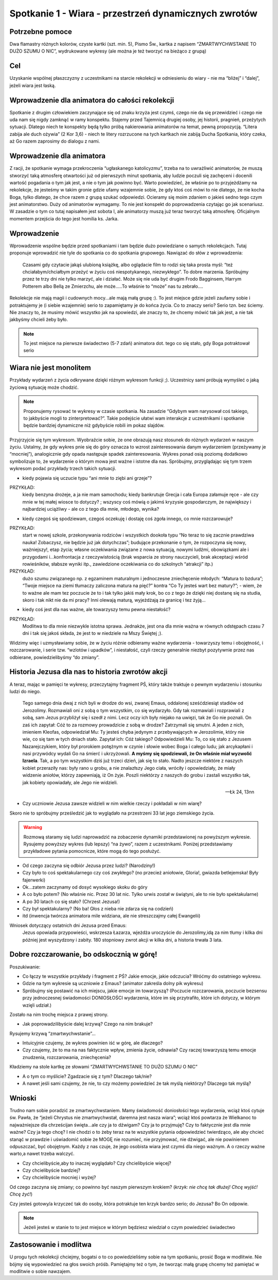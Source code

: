 ***************************************************************
Spotkanie 1 - Wiara - przestrzeń dynamicznych zwrotów
***************************************************************

==================================
Potrzebne pomoce
==================================

Dwa flamastry   różnych   kolorów,   czyste   kartki   (szt.   min.   5),   Pismo   Św.,   kartka z napisem “ZMARTWYCHWSTANIE TO DUŻO SZUMU O NIC”, wydrukowane wykresy (ale można je też tworzyć na bieżąco z grupą)

==================================
Cel
==================================

Uzyskanie wspólnej płaszczyzny z uczestnikami na starcie rekolekcji w odniesieniu do wiary - nie ma “bliżej” i “dalej”, jeżeli wiara jest łaską.

================================================
Wprowadzenie dla animatora do całości rekolekcji
================================================

Spotkanie z drugim człowiekiem zaczynające się od znaku krzyża jest czymś, czego nie da się przewidzieć i czego nie uda nam się nigdy zamknąć w ramy konspektu. Stajemy przed Tajemnicą drugiej osoby, jej historii, pragnień, przeżytych sytuacji. Dlatego niech te konspekty będą tylko próbą nakierowania animatorów na temat, pewną propozycją. “Litera zabija ale duch ożywia” (2 Kor 3,6) - niech te litery rozrzucone na tych kartkach nie zabiją Ducha Spotkania, który czeka, aż Go razem zaprosimy do dialogu z nami.

=========================================
Wprowadzenie dla animatora
=========================================

Z racji, że spotkanie wymaga przekroczenia “ugłaskanego katolicyzmu”, trzeba na to uwrażliwić animatorów, że muszą stworzyć taką atmosferę otwartości już od pierwszych minut spotkania, aby ludzie poczuli się zachęceni i docenili wartość pogadania o tym jak jest, a nie o tym jak powinno być. Warto powiedzieć, że właśnie po to przyjeżdżamy na rekolekcje, że jesteśmy w takim gronie gdzie ufamy wzajemnie sobie, że gdy ktoś coś mówi to nie dlatego, że nie kocha Boga, tylko dlatego, że chce razem z grupą szukać odpowiedzi. Ocieramy się moim zdaniem o jakieś sedno tego czym jest animatorstwo. Duży od animatorów wymagamy. To nie jest konspekt do poprowadzenia czytając go jak scenariusz. W zasadzie o tym co tutaj napisałem jest sobota I, ale animatorzy muszą już teraz tworzyć taką atmosferę. Oficjalnym momentem przejścia do tego jest homilia ks. Jarka.

=========================================
Wprowadzenie
=========================================

Wprowadzenie wspólne będzie przed spotkaniami i tam będzie dużo powiedziane o samych rekolekcjach. Tutaj proponuje wprowadzić nie tyle do spotkania co do spotkania grupowego. Nawiązać do słów z wprowadzenia:

   Czasami gdy czytacie jakąś ulubioną książkę, albo oglądacie film to rodzi się taka prosta myśl: “też chciałabym/chciałbym przeżyć w życiu coś niespotykanego, niezwykłego”. To dobre marzenia. Spróbujmy przez te trzy dni nie tylko marzyć, ale i działać. Może się nie uda być drugim Frodo Bagginsem, Harrym Potterem  albo Bellą ze Zmierzchu, ale może.....To właśnie to “może” nas tu zebrało....

Rekolekcje nie mają magii i cudownych mocy...ale mają małą grupę :). To jest miejsce gdzie jeżeli zaufamy sobie i potraktujemy je (i siebie wzajemnie) serio to zapamiętamy je do końca życia. Co to znaczy serio? Serio tzn. bez ściemy. Nie znaczy to, że musimy mówić wszystko jak na spowiedzi, ale znaczy to, że chcemy mówić tak jak jest, a nie tak jakbyśmy chcieli żeby było.

.. note:: To jest miejsce na pierwsze świadectwo (5-7 zdań) animatora dot. tego co się stało, gdy Boga potraktował serio

=========================================
Wiara nie jest monolitem
=========================================

Przykłady wydarzeń z życia odkrywane dzięki różnym wykresom funkcji ;). Uczestnicy sami próbują wymyśleć o jaką życiową sytuację może chodzić.

.. note:: Proponujemy rysować te wykresy w czasie spotkania. Na zasadzie “Gdybym wam narysował coś takiego, to jakbyście mogli to zinterpretować?”. Takie podejście ułatwi wam interakcje z uczestnikami i spotkanie będzie bardziej dynamiczne niż gdybyście robili im pokaz slajdów.

Przyjrzyjcie się tym wykresom. Wyobraźcie sobie, że one obrazują nasz stosunek  do  różnych  wydarzeń  w  naszym  życiu.  Ustalmy,  że  gdy  wykres  pnie  się  do góry oznacza to wzrost zainteresowania danym wydarzeniem (przeżywamy je “mocniej”), analogicznie gdy opada następuje spadek zainteresowania. Wykres ponad osią poziomą dodatkowo symbolizuje to, że wydarzenie o którym mowa jest ważne i istotne dla nas. Spróbujmy, przyglądając się tym trzem wykresom podać przykłady trzech takich sytuacji.

.. image:: wykres1.*
   :align: center

* kiedy pojawia się uczucie typu “ani mnie to ziębi ani grzeje”?

PRZYKŁAD:
   kiedy benzyna drożeje, a ja nie mam samochodu; kiedy bankrutuje Grecja i cała Europa załamuje ręce - ale czy mnie w tej małej wiosce to dotyczy? ; wszyscy coś mówią o jakimś kryzysie gospodarczym, że największy i najbardziej uciążliwy - ale co z tego dla mnie, młodego, wynika?

.. image:: wykres2.*
   :align: center

* kiedy czegoś się spodziewam, czegoś oczekuję i dostaję coś zgoła innego, co mnie rozczarowuje?

PRZYKŁAD:
   start w nowej szkole, przekonywania rodziców i wszystkich dookoła typu “No teraz to się zacznie prawdziwa nauka! Zobaczysz, nie będzie już jak dotychczas”; budujące przekonanie o tym, że rozpoczyna się nowy, ważniejszy!, etap życia; własne oczekiwania związane z nowa sytuacją, nowymi ludźmi, obowiązkami ale i przygodami i...konfrontacja z rzeczywistością (brak wsparcia ze strony nauczycieli, brak akceptacji wśród rowieśników, słabsze wyniki itp., zawiedzione oczekiwania co do szkolnych “atrakcji” itp.)

PRZYKŁAD:
   dużo   szumu   związanego   np.   z   egzaminem   maturalnym   i   jednoczesne zniechęcenie młodych: “Matura to bzdura”; “Twoje miejsce na ziemi tłumaczy zaliczona matura na pięć?” kontra “Co Ty jesteś wart bez matury?”; - wiem, że to ważne ale mam tez poczucie że to i tak tylko jakiś mały krok, bo co z tego że dzięki niej dostanę się na studia, skoro i tak nikt nie da mi pracy? Inni olewają maturą, wyjeżdżają za granicę i tez żyją...

.. image:: wykres3.*
   :align: center

* kiedy coś jest dla nas ważne, ale towarzyszy temu pewna niestałość?

PRZYKŁAD:
   Modlitwa to dla mnie niezwykle istotna sprawa. Jednakże, jest ona dla mnie ważna w równych odstępach czasu 7 dni i tak się jakoś składa, że jest to w niedziele na Mszy Świętej ;).

Widzimy więc i uzmysławiamy sobie, że w życiu różnie odbieramy ważne wydarzenia - towarzyszy temu i obojętność, i rozczarowanie, i serie tzw. “wzlotów i upadków”, i niestałość, czyli rzeczy generalnie niezbyt pozytywnie przez nas odbierane, powiedzielibyśmy “do zmiany”.

=================================================
Historia Jezusa dla nas to historia zwrotów akcji
=================================================

A teraz, mając w pamięci te wykresy, przeczytajmy fragment PŚ, który także traktuje o pewnym wydarzeniu i stosunku ludzi do niego.

   Tego samego dnia dwaj z nich byli w drodze do wsi, zwanej Emaus, oddalonej sześćdziesiąt stadiów od Jerozolimy. Rozmawiali oni z sobą o tym wszystkim, co się wydarzyło. Gdy tak rozmawiali i rozprawiali z sobą, sam Jezus przybliżył się i szedł z nimi. Lecz oczy ich były niejako na uwięzi, tak że Go nie poznali. On zaś ich zapytał: Cóż to za rozmowy prowadzicie z sobą w drodze? Zatrzymali się smutni. A jeden z nich, imieniem Kleofas, odpowiedział Mu: Ty jesteś chyba jedynym z przebywających w Jerozolimie, który nie wie, co się tam w tych dniach stało. Zapytał ich: Cóż takiego? Odpowiedzieli Mu: To, co się stało z Jezusem Nazarejczykiem, który był prorokiem potężnym w czynie i słowie wobec Boga i całego ludu; jak arcykapłani i nasi przywódcy wydali Go na śmierć i ukrzyżowali. **A myśmy się spodziewali, że On właśnie miał wyzwolić Izraela**. Tak, a po tym wszystkim dziś już trzeci dzień, jak się to stało. Nadto jeszcze niektóre z naszych kobiet przeraziły nas: były rano u grobu, a nie znalazłszy Jego ciała, wróciły i opowiedziały, że miały widzenie aniołów, którzy zapewniają, iż On żyje. Poszli niektórzy z naszych do grobu i zastali wszystko tak, jak kobiety opowiadały, ale Jego nie widzieli.

   -- Łk 24, 13nn

* Czy uczniowie Jezusa zawsze widzieli w nim wielkie rzeczy i pokładali w nim wiarę?

Skoro nie to spróbujmy prześledzić jak to wyglądało na przestrzeni 33 lat jego ziemskiego życia.

.. image:: wykres4.*
   :align: center

.. centered:: Odbiór Życia Jezusa przez Uczniów przed natchnieniem przez Ducha Świętego

.. warning:: Rozmową   staramy   się   ludzi   naprowadzić   na   zobaczenie   dynamiki   przedstawionej  na powyższym   wykresie.   Rysujemy   powyższy   wykres   (lub   lepszy)   “na   żywo”,   razem   z uczestnikami. Poniżej przedstawiamy przykładowe pytania pomocnicze, które mogą do tego posłużyć.

* Od czego zaczyna się odbiór Jezusa przez ludzi? (Narodziny!)
* Czy było to coś spektakularnego czy coś zwykłego? (no przecież aniołowie, Gloria!, gwiazda betlejemska! Były fajerwerki)
* Ok...zatem zaczynamy od dosyć wysokiego skoku do góry
* A co było potem? (No właśnie nic. Przez 30 lat nic. Tylko urwis został w świątyni, ale to nie było spektakularne)
* A po 30 latach co się stało? (Chrzest Jezusa!)
* Czy był spektakularny? (No ba! Głos z nieba nie zdarza się na codzień)
* itd (inwencja twórcza animatora mile widziana, ale nie streszczajmy całej Ewangelii)

Wniosek dotyczący ostatnich dni Jezusa przed Emaus:
   Jezus opowiada przypowieści, wskrzesza Łazarza, wjeżdża uroczyście do Jerozolimy,idą za nim tłumy i kilka dni później jest wyszydzony i zabity. 180 stopniowy zwrot akcji w kilka dni, a historia trwała 3 lata.

=================================================
Dobre rozczarowanie, bo odskocznią w górę!
=================================================

Poszukiwanie:

* Co łączy te wszystkie przykłady i fragment z PŚ? Jakie emocje, jakie odczucia? Wróćmy do ostatniego wykresu.

* Gdzie na tym wykresie są uczniowie z Emaus? (animator zakreśla dolny pik wykresu)

* Spróbujmy się postawić na ich miejscu, jakie emocje im towarzyszą? (Poczucie rozczarowania, poczucie bezsensu przy jednoczesnej świadomości DONIOSŁOŚCI wydarzenia, które im się przytrafiło, które ich dotyczy, w którym wzięli udział.)

Zostało na nim trochę miejsca z prawej strony.

* Jak poprowadzilibyście dalej krzywą? Czego na nim brakuje?

Rysujemy krzywą “zmartwychwstanie”...

.. image:: wykres5.*
   :align: center

.. centered:: Odbiór Życia Jezusa przez Uczniów znających Dobrą Nowinę

* Intuicyjnie czujemy, że wykres powinien iść w górę, ale dlaczego?

* Czy czujemy, że to ma na nas faktycznie wpływ, zmienia życie, odnawia? Czy raczej towarzyszą temu emocje znudzenia, rozczarowania, zniechęcenia?

Kładziemy na stole kartkę ze słowami “ZMARTWYCHWSTANIE TO DUŻO SZUMU O NIC” 

* A o tym co myślicie? Zgadzacie się z tym? Dlaczego tak/nie?

* A nawet jeśli sami czujemy, że nie, to czy możemy powiedzieć że tak myślą niektórzy? Dlaczego tak myślą?

=================================================
Wnioski
=================================================

Trudno nam sobie poradzić ze zmartwychwstaniem. Mamy świadomość doniosłości tego wydarzenia, wciąż ktoś cytuje św. Pawła, że “jeżeli Chrystus nie zmartwychwstał, daremna jest nasza wiara”; wciąż ktoś powtarza że Wielkanoc to najważniejsze dla chrześcijan święta...ale czy ja to dźwigam? Czy ja to przyjmuję? Czy to faktycznie jest dla mnie ważne? Czy ja tego chcę? I nie chodzi o to żeby teraz na te wszystkie pytania odpowiedzieć twierdząco, ale aby chcieć stanąć w prawdzie i uświadomić sobie że MOGĘ nie rozumieć, nie przyjmować, nie dźwigać, ale nie powinienem odpuszczać, być obojętnym. Każdy z nas czuje, że jego osobista wiara jest czymś dla niego ważnym. A o rzeczy ważne warto,a nawet trzeba walczyć.

* Czy chcielibyście,aby to inaczej wyglądało? Czy chcielibyście więcej?

* Czy chcielibyście bardziej?

* Czy chcielibyście mocniej i wyżej?

Od czego zaczyna się zmiany; co powinno być naszym pierwszym krokiem? (*krzyk: nie chcę tak dłużej! Chcę wyjść! Chcę żyć!*)

Czy jesteś gotowy/a krzyczeć tak do osoby, która potraktuje ten krzyk bardzo serio; do Jezusa? Bo On odpowie.

.. note:: Jeżeli  jesteś w  stanie to  to  jest miejsce  w  którym będziesz  wiedział  o  czym  powiedzieć świadectwo

=================================================
Zastosowanie i modlitwa
=================================================

U progu tych rekolekcji chciejmy, bogatsi o to co powiedzieliśmy sobie na tym spotkaniu, prosić Boga w modlitwie. Nie bójmy się wypowiedzieć na głos swoich próśb. Pamiętajmy też o tym, że tworząc małą grupę chcemy też pamiętać w modlitwie o sobie nawzajem.